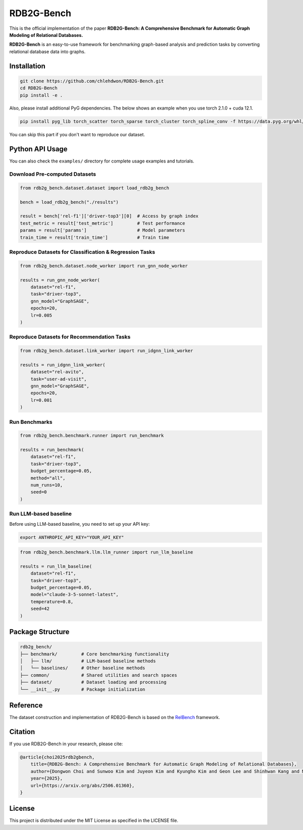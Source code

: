 RDB2G-Bench
=============

.. image:: https://img.shields.io/badge/License-MIT-green.svg
   :target: https://opensource.org/licenses/MIT
   :alt: License: MIT

.. image:: https://img.shields.io/badge/🤗_Hugging_Face-Datasets-blue
   :target: https://huggingface.co/datasets/kaistdata/RDB2G-Bench
   :alt: Hugging Face

.. image:: https://img.shields.io/badge/arXiv-2506.01360-b31b1b.svg
   :target: https://arxiv.org/abs/2506.01360
   :alt: arXiv

This is the official implementation of the paper **RDB2G-Bench: A Comprehensive Benchmark for Automatic Graph Modeling of Relational Databases.**

**RDB2G-Bench** is an easy-to-use framework for benchmarking graph-based analysis and prediction tasks by converting relational database data into graphs.

Installation
------------

.. code-block:: bash

   git clone https://github.com/chlehdwon/RDB2G-Bench.git
   cd RDB2G-Bench
   pip install -e .

Also, please install additional PyG dependencies. The below shows an example when you use torch 2.1.0 + cuda 12.1.

.. code-block:: bash

   pip install pyg_lib torch_scatter torch_sparse torch_cluster torch_spline_conv -f https://data.pyg.org/whl/torch-2.1.0+cu121.html

You can skip this part if you don't want to reproduce our dataset.

Python API Usage
----------------

You can also check the ``examples/`` directory for complete usage examples and tutorials.

Download Pre-computed Datasets
~~~~~~~~~~~~~~~~~~~~~~~~~~~~~~~

.. code-block:: python

   from rdb2g_bench.dataset.dataset import load_rdb2g_bench
   
   bench = load_rdb2g_bench("./results")
   
   result = bench['rel-f1']['driver-top3'][0]  # Access by graph index
   test_metric = result['test_metric']         # Test performance
   params = result['params']                   # Model parameters
   train_time = result['train_time']           # Train time

Reproduce Datasets for Classification & Regression Tasks
~~~~~~~~~~~~~~~~~~~~~~~~~~~~~~~~~~~~~~~~~~~~~~~~~~~~~~~~~

.. code-block:: python

   from rdb2g_bench.dataset.node_worker import run_gnn_node_worker
   
   results = run_gnn_node_worker(
       dataset="rel-f1",
       task="driver-top3",
       gnn_model="GraphSAGE",
       epochs=20,
       lr=0.005
   )

Reproduce Datasets for Recommendation Tasks
~~~~~~~~~~~~~~~~~~~~~~~~~~~~~~~~~~~~~~~~~~~~

.. code-block:: python

   from rdb2g_bench.dataset.link_worker import run_idgnn_link_worker
   
   results = run_idgnn_link_worker(
       dataset="rel-avito",
       task="user-ad-visit",
       gnn_model="GraphSAGE",
       epochs=20,
       lr=0.001
   )

Run Benchmarks
~~~~~~~~~~~~~~

.. code-block:: python

   from rdb2g_bench.benchmark.runner import run_benchmark
   
   results = run_benchmark(
       dataset="rel-f1",
       task="driver-top3", 
       budget_percentage=0.05,
       method="all",
       num_runs=10,
       seed=0
   )

Run LLM-based baseline
~~~~~~~~~~~~~~~~~~~~~~

Before using LLM-based baseline, you need to set up your API key:

.. code-block:: bash

   export ANTHROPIC_API_KEY="YOUR_API_KEY"

.. code-block:: python

   from rdb2g_bench.benchmark.llm.llm_runner import run_llm_baseline
   
   results = run_llm_baseline(
       dataset="rel-f1",
       task="driver-top3",
       budget_percentage=0.05,
       model="claude-3-5-sonnet-latest",
       temperature=0.8,
       seed=42
   )

Package Structure
-----------------

.. code-block:: text

   rdb2g_bench/
   ├── benchmark/         # Core benchmarking functionality
   │   ├── llm/           # LLM-based baseline methods
   │   └── baselines/     # Other baseline methods
   ├── common/            # Shared utilities and search spaces  
   ├── dataset/           # Dataset loading and processing
   └── __init__.py        # Package initialization

Reference
---------

The dataset construction and implementation of RDB2G-Bench is based on the `RelBench <https://github.com/snap-stanford/relbench>`_ framework.

Citation
--------

If you use RDB2G-Bench in your research, please cite:

.. code-block:: bibtex

   @article{choi2025rdb2gbench,
       title={RDB2G-Bench: A Comprehensive Benchmark for Automatic Graph Modeling of Relational Databases}, 
       author={Dongwon Choi and Sunwoo Kim and Juyeon Kim and Kyungho Kim and Geon Lee and Shinhwan Kang and Myunghwan Kim and Kijung Shin},
       year={2025},
       url={https://arxiv.org/abs/2506.01360}, 
   }

License
-------

This project is distributed under the MIT License as specified in the LICENSE file.


